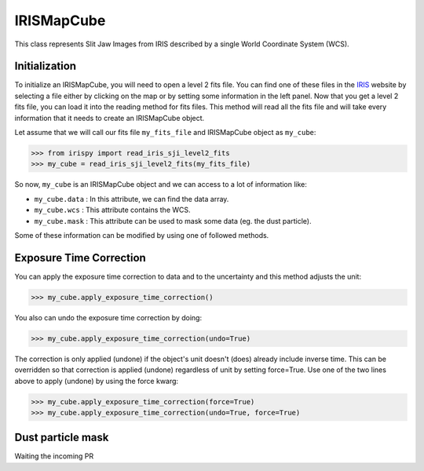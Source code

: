 ===========
IRISMapCube
===========

This class represents Slit Jaw Images from IRIS described by a single World Coordinate
System (WCS).

Initialization
--------------

To initialize an IRISMapCube, you will need to open a level 2 fits file. You can find one
of these files in the IRIS_ website by selecting a file either by clicking on the map or by
setting some information in the left panel. Now that you get a level 2 fits file, you can
load it into the reading method for fits files. This method will read all the fits file and
will take every information that it needs to create an IRISMapCube object.

Let assume that we will call our fits file ``my_fits_file`` and IRISMapCube object as
``my_cube``:

.. code-block:: python

    >>> from irispy import read_iris_sji_level2_fits
    >>> my_cube = read_iris_sji_level2_fits(my_fits_file)

So now, ``my_cube`` is an IRISMapCube object and we can access to a lot of information like:

- ``my_cube.data`` : In this attribute, we can find the data array.
- ``my_cube.wcs`` : This attribute contains the WCS.
- ``my_cube.mask`` : This attribute can be used to mask some data (eg. the dust particle).

Some of these information can be modified by using one of followed methods.

Exposure Time Correction
------------------------

You can apply the exposure time correction to data and to the uncertainty and
this method adjusts the unit:

.. code-block:: python

    >>> my_cube.apply_exposure_time_correction()

You also can undo the exposure time correction by doing:

.. code-block:: python

    >>> my_cube.apply_exposure_time_correction(undo=True)

The correction is only applied (undone) if the object's unit doesn't (does) already
include inverse time. This can be overridden so that correction is applied (undone)
regardless of unit by setting force=True. Use one of the two lines above to apply (undone)
by using the force kwarg:

.. code-block:: python

    >>> my_cube.apply_exposure_time_correction(force=True)
    >>> my_cube.apply_exposure_time_correction(undo=True, force=True)

Dust particle mask
------------------

Waiting the incoming PR

.. _IRIS: http://iris.lmsal.com/search/
